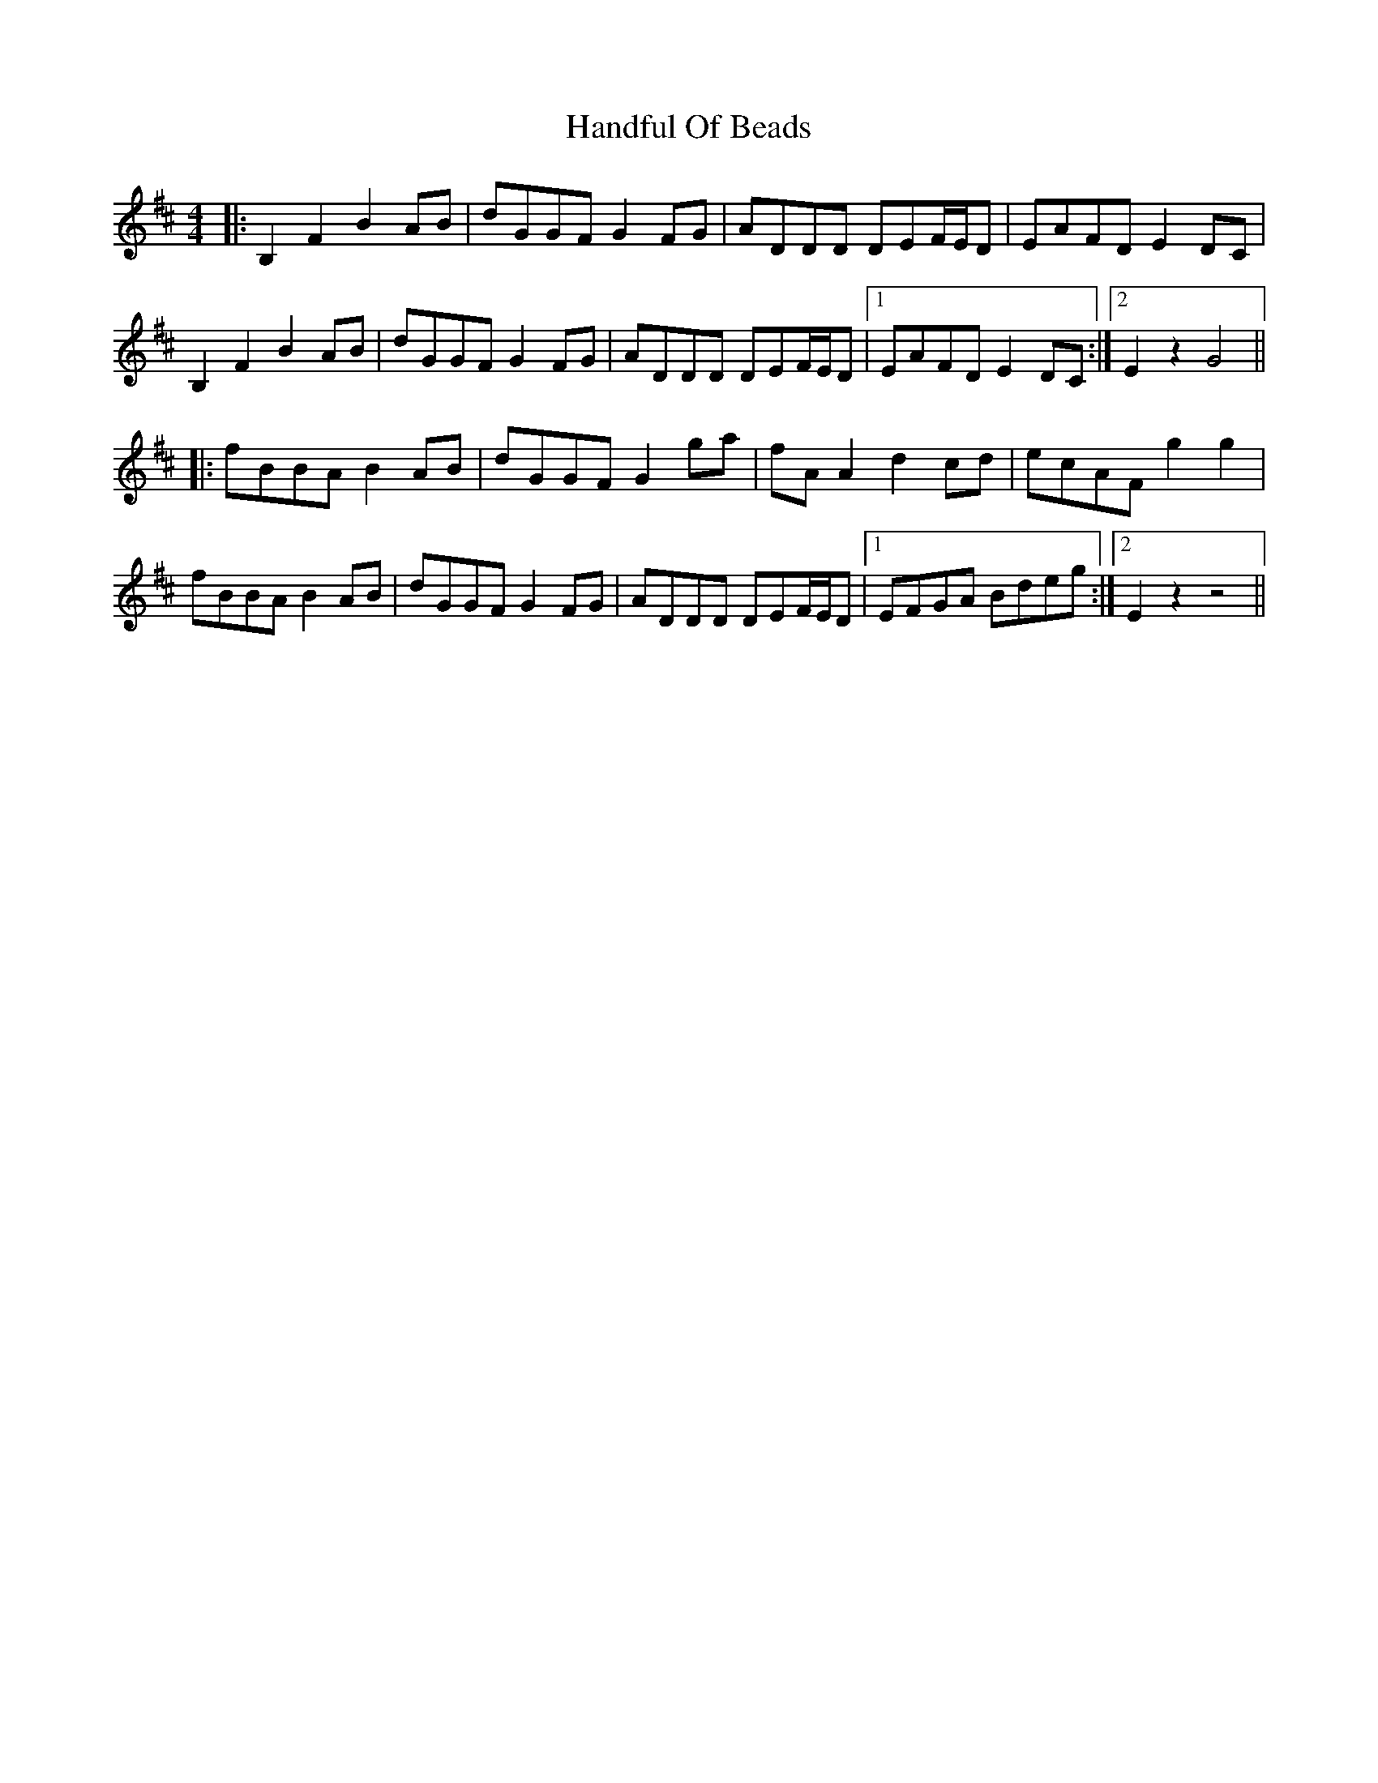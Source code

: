 X: 16602
T: Handful Of Beads
R: reel
M: 4/4
K: Bminor
|:B,2F2B2 AB|dGGF G2 FG|ADDD DEF/E/D|EAFD E2DC|
B,2F2B2 AB|dGGF G2 FG|ADDD DEF/E/D|1 EAFD E2DC:|2 E2z2 G4||
|:fBBA B2AB|dGGF G2ga|fAA2d2cd|ecAF g2g2|
fBBA B2AB|dGGF G2FG|ADDD DEF/E/D|1 EFGA Bdeg:|2 E2 z2 z4||

